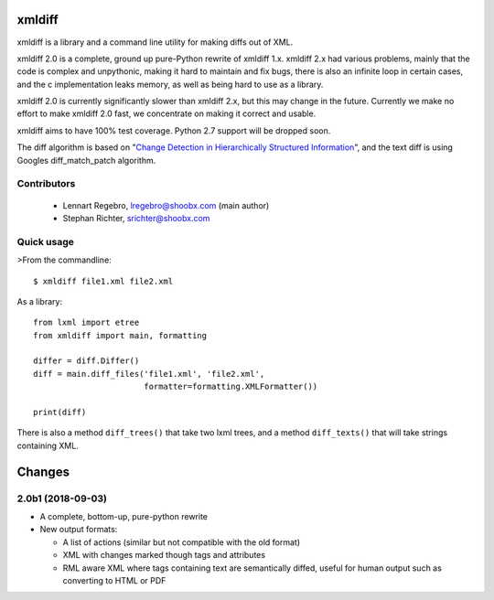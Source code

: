 xmldiff
========

.. image:: https://travis-ci.org/regebro/xmldiff2.svg?branch=master

.. image:: https://coveralls.io/repos/github/regebro/xmldiff2/badge.svg

xmldiff is a library and a command line utility for making diffs out of
XML.

xmldiff 2.0 is a complete, ground up pure-Python rewrite of xmldiff 1.x.
xmldiff 2.x had various problems, mainly that the code is complex and
unpythonic, making it hard to maintain and fix bugs, there is also an
infinite loop in certain cases, and the c implementation leaks memory,
as well as being hard to use as a library.

xmldiff 2.0 is currently significantly slower than xmldiff 2.x, but this may
change in the future. Currently we make no effort to make xmldiff 2.0 fast,
we concentrate on making it correct and usable.

xmldiff aims to have 100% test coverage.
Python 2.7 support will be dropped soon.

The diff algorithm is based on "`Change Detection in Hierarchically Structured Information
<http://ilpubs.stanford.edu/115/1/1995-46.pdf>`_",
and the text diff is using Googles diff_match_patch algorithm.

Contributors
------------

 * Lennart Regebro, lregebro@shoobx.com (main author)

 * Stephan Richter, srichter@shoobx.com

Quick usage
-----------

>From the commandline::

  $ xmldiff file1.xml file2.xml

As a library::

  from lxml import etree
  from xmldiff import main, formatting

  differ = diff.Differ()
  diff = main.diff_files('file1.xml', 'file2.xml',
                         formatter=formatting.XMLFormatter())

  print(diff)

There is also a method ``diff_trees()`` that take two lxml trees, and
a method ``diff_texts()`` that will take strings containing XML.


Changes
=======

2.0b1 (2018-09-03)
------------------

- A complete, bottom-up, pure-python rewrite

- New output formats:

  - A list of actions (similar but not compatible with the old format)

  - XML with changes marked though tags and attributes

  - RML aware XML where tags containing text are semantically diffed, useful
    for human output such as converting to HTML or PDF


